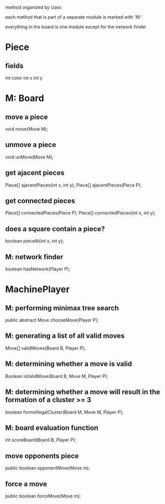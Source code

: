 method organized by class

each method that is part of a separate module is marked with 'M:'

everything in the board is one module except for the network finder
* Piece
** fields
int color
int x
int y
* M: Board 
** move a piece
 void move(Move M);
** unmove a piece
 void unMove(Move M);
** get ajacent pieces
 Piece[] ajacentPieces(int x, int y);
 Piece[] ajacentPieces(Piece P);
** get connected pieces
 Piece[] connectedPieces(Piece P);
 Piece[] connectedPieces(int x, int y);
** does a square contain a piece?
 boolean pieceAt(int x, int y);
** M: network finder
 boolean hasNetwork(Player P);
* MachinePlayer
** M: performing minimax tree search 
  public abstract Move chooseMove(Player P);
** M: generating a list of all valid moves
  Move[] validMoves(Board B, Player P);
** M: determining whether a move is valid
  Boolean isValidMove(Board B, Move M, Player P);
** M: determining whether a move will result in the formation of a cluster >= 3
  boolean formsIllegalCluster(Board M, Move M, Player P);
** M: board evaluation function
  int scoreBoard(Board B, Player P);
** move opponents piece
public boolean opponentMove(Move m);
** force a move
public boolean forceMove(Move m);

